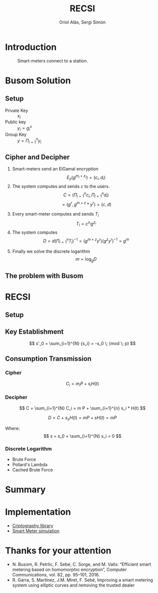 #+TITLE: RECSI
#+author: Oriol Alàs, Sergi Simón

#+REVEAL_INIT_OPTIONS: slideNumber:"c/t"
#+OPTIONS: toc:nil

* Introduction
#+begin_comment
Oriol
#+end_comment
#+caption: Smart-meters connect to a station.
[[file:img/smartmeter.png]]

#+begin_comment
- Selling personal information.
- Can be used for other purposes than predicting the energy
  consumption in a day.
#+end_comment

* Busom Solution
#+begin_comment
Sergi fins decipher, Oriol the problem.
#+end_comment
** Setup
- Private Key :: $x_i$
- Public key :: $y_i = g^x_i$
- Group Key :: $y = \Pi_{i=1}^n y_i$

#+begin_comment
Server checks that everyone is who say it is.
#+end_comment
** Cipher and Decipher
1. Smart-meters send an ElGamal encryption
   \[ E_y(g^{m_i + z_i}) = (c_i, d_i) \]
2. The system computes and sends $c$ to the users.
   \[ C = (\Pi _{i=1}^{n} c_i, \Pi _{i=1}^{n} d_i) \]
   \[  = (g^r, g^{m + z} * y^{r}) = (c, d) \]
#+REVEAL: split
3. [@3] Every smart-meter computes and sends $T_i$
   \[ T_i = c^{x_i} g^{z_i} \]
4. The system computes
   \[ D = d  (\Pi _{i=1}^{n} T_i)^{-1} = (g^{m+z}  y^r)  (g^{z}  y^r)^{-1} = g^m \]
#+REVEAL: split
5. [@5] Finally we solve the discrete logarithm
   \[ m = \log_g D \]

** The problem with Busom
#+begin_comment
Explain that
- An attacker can get every two rounds a message from one person,
  discarding every other message
#+end_comment
* RECSI
#+begin_comment
Oriol Setup i KE. Sergi CT
#+end_comment
** Setup
#+begin_comment
- Elliptic Curve (p192) with the generator.
- Hash function (SHA-256)
#+end_comment
** Key Establishment

\[ s'_0 = \sum_{i=1}^{N} {s_i} = -s_0 \; (mod \; p) \]

#+begin_comment
- Use Busom as it can not be exploited to get personal information.
#+end_comment
** Consumption Transmission
*** Cipher
\[ C_i =  m_i P + s_i H(t) \]

*** Decipher
\[ C =  \sum_{i=1}^{N} C_i = m P + \sum_{i=1}^{n} s_i  * H(t) \]


#+REVEAL: split
\[ D = C + s_o H(t) = m P + s H(t) = m P \]

Where:
\[ s = s_0 + \sum_{i=1}^{N} s_i = 0 \]

*** Discrete Logarithm
- Brute Force
- Pollard's Lambda
- Cached Brute Force

#+begin_comment
Explain that the discrete logarithm is solvable because
the message is always small (adding all of them can't be higher than 10000).
#+end_comment

* Summary
#+begin_comment
- Busom solution and problem
- RECSI and how it uses Busom for a Key set up.

The implementation was done in Java. It can be found at this repositories.
#+end_comment
* Implementation
- [[https://github.com/Oriolac/cig-lib][Criptography library]]
- [[https://github.com/Oriolac/smart-metering-simulation][Smart Meter simulation]]

* Thanks for your attention
- N. Busom, R. Petrlic, F. Sebé, C. Sorge, and M. Valls: “Efficient smart metering based on homomorphic encryption”, Computer Communications, vol. 82, pp. 95–101, 2016.
- R. Garra, S. Martínez, J.M. Miret, F. Sebé, Improving a smart metering system using elliptic curves and removing the trusted dealer
